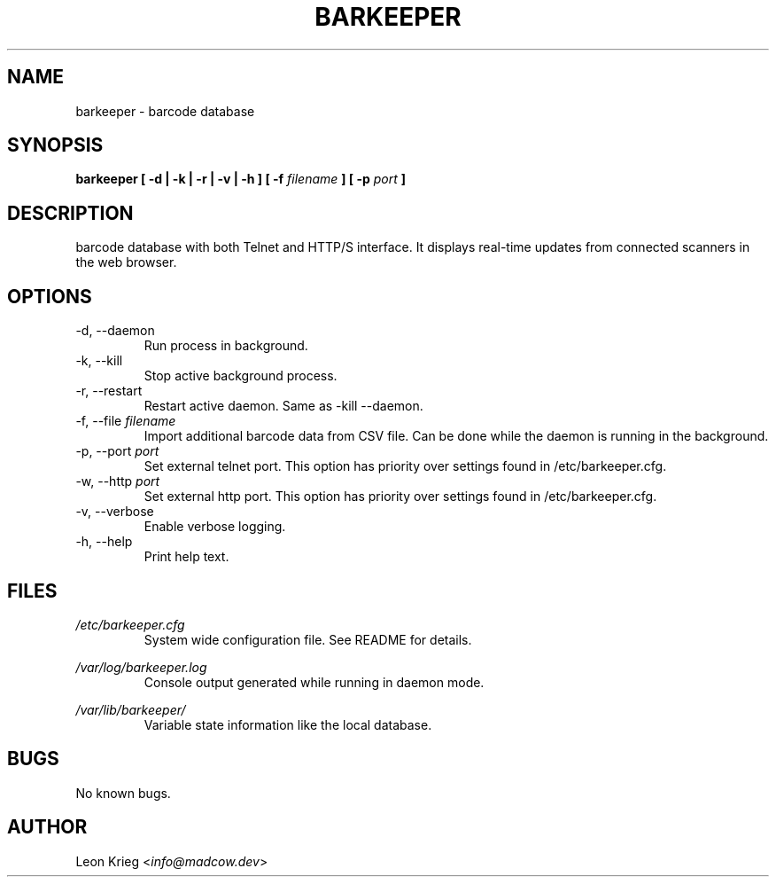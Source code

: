 .\" Manpage for barkeeper. Run 'make install-docs' to install.
.\" Contact info@madcow.dev to correct any errors or typos.

.TH BARKEEPER 8

.SH NAME
barkeeper \- barcode database

.SH SYNOPSIS
.B barkeeper
.B [ -d | -k | -r | -v | -h ] [ -f
.I filename
.B ] [ -p
.I port
.B ]

.SH DESCRIPTION
barcode database with both Telnet and HTTP/S interface.
It displays real-time updates from connected scanners
in the web browser.

.SH OPTIONS
.IP "-d, --daemon"
Run process in background.
.IP "-k, --kill"
Stop active background process.
.IP "-r, --restart"
Restart active daemon. Same as -kill --daemon.
.IP "-f, --file \fIfilename\fR"
Import additional barcode data from CSV file. Can be
done while the daemon is running in the background.
.IP "-p, --port \fIport\fR"
Set external telnet port. This option has priority over settings
found in /etc/barkeeper.cfg.
.IP "-w, --http \fIport\fR"
Set external http port. This option has priority over settings
found in /etc/barkeeper.cfg.
.IP "-v, --verbose"
Enable verbose logging.
.IP "-h, --help"
Print help text.
.SH FILES

.I /etc/barkeeper.cfg
.RS
System wide configuration file. See README for details.
.RE

.I /var/log/barkeeper.log
.RS
Console output generated while running in daemon mode.
.RE

.I /var/lib/barkeeper/
.RS
Variable state information like the local database.
.RE

.SH BUGS
No known bugs.

.SH AUTHOR
Leon Krieg <\fIinfo@madcow.dev\fR>
